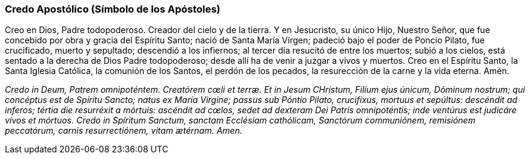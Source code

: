 [[credo-apostolico]]
=== Credo Apostólico (Símbolo de los Apóstoles)

Creo en Dios, Padre todopoderoso. Creador del cielo y de la tierra. Y en Jesucristo, su único Hijo, Nuestro Señor, que fue concebido por obra y gracia del Espíritu Santo; nació de Santa María Vírgen; padeció bajo el poder de Poncio Pilato, fue crucificado, muerto y sepultado; descendió a los infiernos; al tercer día resucitó de entre los muertos; subió a los cielos, está sentado a la derecha de Dios Padre todopoderoso; desde allí ha de venir a juzgar a vivos y muertos. Creo en el Espíritu Santo, la Santa Iglesia Católica, la comunión de los Santos, el perdón de los pecados, la resurección de la carne y la vida eterna. Amén.

_Credo in Deum, Patrem omnipoténtem. Creatórem cœli et terræ. Et in Jesum CHristum, Filium ejus únicum, Dóminum nostrum; qui concéptus est de Spíritu Sancto; natus ex María Virgine; passus sub Póntio Pilato, crucifíxus, mortuus et sepúltus: descéndit ad inferos; tértia die resurréxit a mórtuis: ascéndit ad cœlos, sedet ad dexteram Dei Patris omnipoténtis; inde ventúrus est judicáre vivos et mórtuos. Credo in Spíritum Sanctum, sanctam Ecclésiam cathólicam, Sanctórum communiónem, remisiónem peccatórum, carnis resurrectiónem, vitam ætérnam. Amen._
